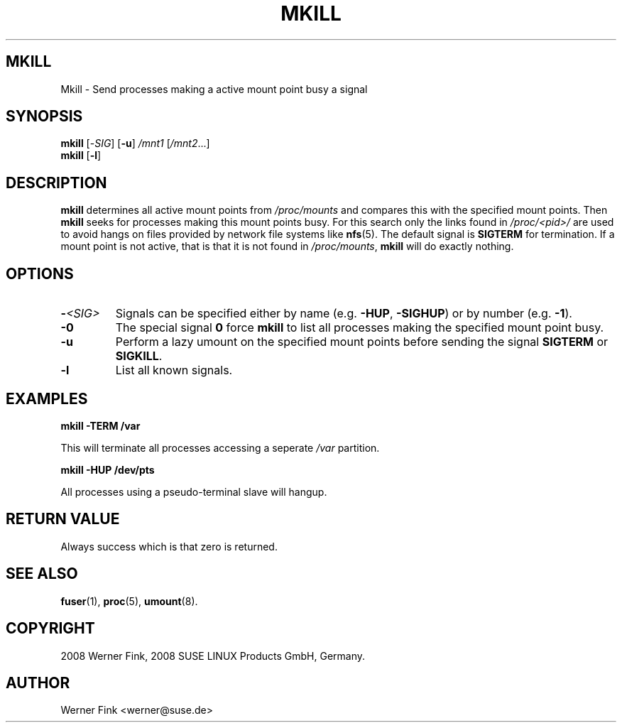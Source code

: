 .\"
.\" Copyright 2008 Werner Fink, 2008 SUSE LINUX Products GmbH, Germany.
.\"
.\" This program is free software; you can redistribute it and/or modify
.\" it under the terms of the GNU General Public License as published by
.\" the Free Software Foundation; either version 2 of the License, or
.\" (at your option) any later version.
.\"
.TH MKILL 8 "Jan 31, 2008" "Version 1.16" "The SuSE boot concept"
.UC 8
.SH MKILL
Mkill \- Send processes making a active mount point busy a signal
.\"
.SH SYNOPSIS
.\"
.B mkill
[\-\fISIG\fR]
[\fB\-u\fR]
\fI/mnt1\fR [\fI/mnt2\fR...]
.br
.B mkill
[\fB\-l\fR]
.\"
.SH DESCRIPTION
.B mkill
determines all active mount points from
.I /proc/mounts
and compares this with the specified mount points. Then
.B mkill
seeks for processes making this mount points busy. For
this search only the links found in
.I /proc/<pid>/
are used to avoid hangs on files provided by network
file systems like
.BR nfs (5).
The default signal is
.B SIGTERM
for termination. If a mount point is not active, that is
that it is not found in
.IR /proc/mounts ,
.B mkill
will do exactly nothing.
.\"
.SH OPTIONS
.TP
.B \-\fI<SIG>\fP
Signals  can be specified either by name
.RB (e.g. " -HUP" , " -SIGHUP" )
or by number
.RB (e.g. " -1" ).
.IP
.TP
.B \fB\-0\fR
The special signal
.B 0
force
.B mkill
to list all processes making the specified mount point busy.
.IP
.TP
.B \fB\-u\fR
Perform a lazy umount on the specified mount points
before sending the signal
.B SIGTERM
or
.BR SIGKILL .
.IP
.TP
.B \fB\-l\fR
List all known signals.
.IP
.\"
.SH EXAMPLES
.nf
.B mkill -TERM /var

.fi
This will terminate all processes accessing a seperate
.I /var
partition.
.PP
.nf
.B mkill -HUP /dev/pts

.fi
All processes using a pseudo-terminal slave will
hangup.
.\"
.SH RETURN VALUE
Always success which is that zero is returned.
.\"
.SH SEE ALSO
.BR fuser (1),
.BR proc (5),
.BR umount (8).
.\"
.SH COPYRIGHT
2008 Werner Fink,
2008 SUSE LINUX Products GmbH, Germany.
.SH AUTHOR
Werner Fink <werner@suse.de>
